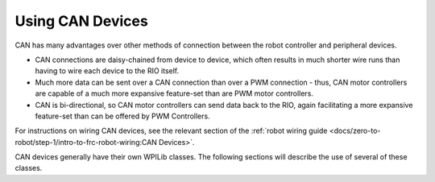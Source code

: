 Using CAN Devices
=================

CAN has many advantages over other methods of connection between the robot controller and peripheral devices.

- CAN connections are daisy-chained from device to device, which often results in much shorter wire runs than having to wire each device to the RIO itself.

- Much more data can be sent over a CAN connection than over a PWM connection - thus, CAN motor controllers are capable of a much more expansive feature-set than are PWM motor controllers.

- CAN is bi-directional, so CAN motor controllers can send data back to the RIO, again facilitating a more expansive feature-set than can be offered by PWM Controllers.

For instructions on wiring CAN devices, see the relevant section of the :ref:`robot wiring guide <docs/zero-to-robot/step-1/intro-to-frc-robot-wiring:CAN Devices>`.

CAN devices generally have their own WPILib classes.  The following sections will describe the use of several of these classes.
